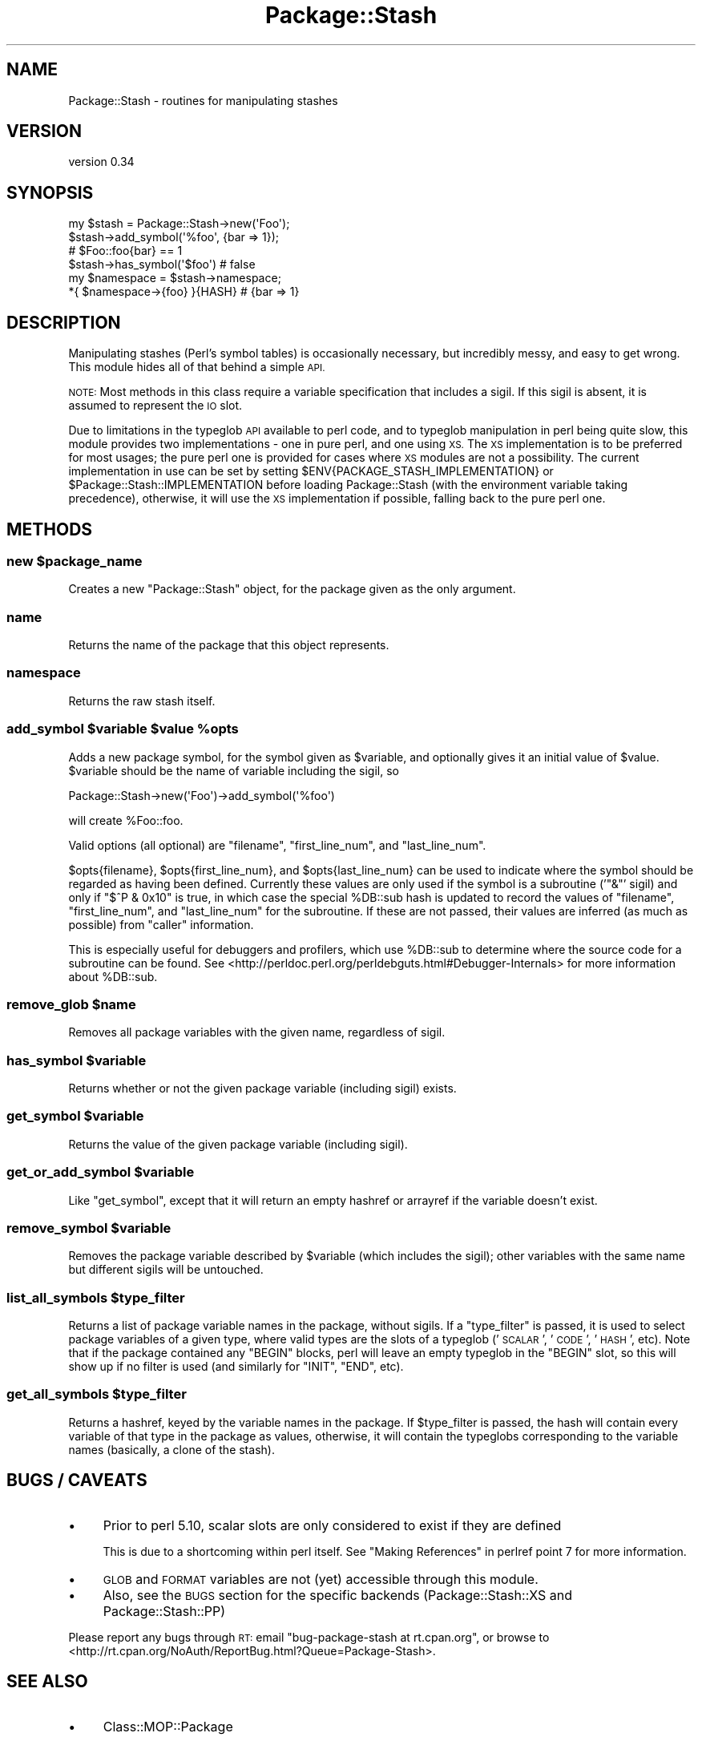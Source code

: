 .\" Automatically generated by Pod::Man 2.27 (Pod::Simple 3.28)
.\"
.\" Standard preamble:
.\" ========================================================================
.de Sp \" Vertical space (when we can't use .PP)
.if t .sp .5v
.if n .sp
..
.de Vb \" Begin verbatim text
.ft CW
.nf
.ne \\$1
..
.de Ve \" End verbatim text
.ft R
.fi
..
.\" Set up some character translations and predefined strings.  \*(-- will
.\" give an unbreakable dash, \*(PI will give pi, \*(L" will give a left
.\" double quote, and \*(R" will give a right double quote.  \*(C+ will
.\" give a nicer C++.  Capital omega is used to do unbreakable dashes and
.\" therefore won't be available.  \*(C` and \*(C' expand to `' in nroff,
.\" nothing in troff, for use with C<>.
.tr \(*W-
.ds C+ C\v'-.1v'\h'-1p'\s-2+\h'-1p'+\s0\v'.1v'\h'-1p'
.ie n \{\
.    ds -- \(*W-
.    ds PI pi
.    if (\n(.H=4u)&(1m=24u) .ds -- \(*W\h'-12u'\(*W\h'-12u'-\" diablo 10 pitch
.    if (\n(.H=4u)&(1m=20u) .ds -- \(*W\h'-12u'\(*W\h'-8u'-\"  diablo 12 pitch
.    ds L" ""
.    ds R" ""
.    ds C` ""
.    ds C' ""
'br\}
.el\{\
.    ds -- \|\(em\|
.    ds PI \(*p
.    ds L" ``
.    ds R" ''
.    ds C`
.    ds C'
'br\}
.\"
.\" Escape single quotes in literal strings from groff's Unicode transform.
.ie \n(.g .ds Aq \(aq
.el       .ds Aq '
.\"
.\" If the F register is turned on, we'll generate index entries on stderr for
.\" titles (.TH), headers (.SH), subsections (.SS), items (.Ip), and index
.\" entries marked with X<> in POD.  Of course, you'll have to process the
.\" output yourself in some meaningful fashion.
.\"
.\" Avoid warning from groff about undefined register 'F'.
.de IX
..
.nr rF 0
.if \n(.g .if rF .nr rF 1
.if (\n(rF:(\n(.g==0)) \{
.    if \nF \{
.        de IX
.        tm Index:\\$1\t\\n%\t"\\$2"
..
.        if !\nF==2 \{
.            nr % 0
.            nr F 2
.        \}
.    \}
.\}
.rr rF
.\"
.\" Accent mark definitions (@(#)ms.acc 1.5 88/02/08 SMI; from UCB 4.2).
.\" Fear.  Run.  Save yourself.  No user-serviceable parts.
.    \" fudge factors for nroff and troff
.if n \{\
.    ds #H 0
.    ds #V .8m
.    ds #F .3m
.    ds #[ \f1
.    ds #] \fP
.\}
.if t \{\
.    ds #H ((1u-(\\\\n(.fu%2u))*.13m)
.    ds #V .6m
.    ds #F 0
.    ds #[ \&
.    ds #] \&
.\}
.    \" simple accents for nroff and troff
.if n \{\
.    ds ' \&
.    ds ` \&
.    ds ^ \&
.    ds , \&
.    ds ~ ~
.    ds /
.\}
.if t \{\
.    ds ' \\k:\h'-(\\n(.wu*8/10-\*(#H)'\'\h"|\\n:u"
.    ds ` \\k:\h'-(\\n(.wu*8/10-\*(#H)'\`\h'|\\n:u'
.    ds ^ \\k:\h'-(\\n(.wu*10/11-\*(#H)'^\h'|\\n:u'
.    ds , \\k:\h'-(\\n(.wu*8/10)',\h'|\\n:u'
.    ds ~ \\k:\h'-(\\n(.wu-\*(#H-.1m)'~\h'|\\n:u'
.    ds / \\k:\h'-(\\n(.wu*8/10-\*(#H)'\z\(sl\h'|\\n:u'
.\}
.    \" troff and (daisy-wheel) nroff accents
.ds : \\k:\h'-(\\n(.wu*8/10-\*(#H+.1m+\*(#F)'\v'-\*(#V'\z.\h'.2m+\*(#F'.\h'|\\n:u'\v'\*(#V'
.ds 8 \h'\*(#H'\(*b\h'-\*(#H'
.ds o \\k:\h'-(\\n(.wu+\w'\(de'u-\*(#H)/2u'\v'-.3n'\*(#[\z\(de\v'.3n'\h'|\\n:u'\*(#]
.ds d- \h'\*(#H'\(pd\h'-\w'~'u'\v'-.25m'\f2\(hy\fP\v'.25m'\h'-\*(#H'
.ds D- D\\k:\h'-\w'D'u'\v'-.11m'\z\(hy\v'.11m'\h'|\\n:u'
.ds th \*(#[\v'.3m'\s+1I\s-1\v'-.3m'\h'-(\w'I'u*2/3)'\s-1o\s+1\*(#]
.ds Th \*(#[\s+2I\s-2\h'-\w'I'u*3/5'\v'-.3m'o\v'.3m'\*(#]
.ds ae a\h'-(\w'a'u*4/10)'e
.ds Ae A\h'-(\w'A'u*4/10)'E
.    \" corrections for vroff
.if v .ds ~ \\k:\h'-(\\n(.wu*9/10-\*(#H)'\s-2\u~\d\s+2\h'|\\n:u'
.if v .ds ^ \\k:\h'-(\\n(.wu*10/11-\*(#H)'\v'-.4m'^\v'.4m'\h'|\\n:u'
.    \" for low resolution devices (crt and lpr)
.if \n(.H>23 .if \n(.V>19 \
\{\
.    ds : e
.    ds 8 ss
.    ds o a
.    ds d- d\h'-1'\(ga
.    ds D- D\h'-1'\(hy
.    ds th \o'bp'
.    ds Th \o'LP'
.    ds ae ae
.    ds Ae AE
.\}
.rm #[ #] #H #V #F C
.\" ========================================================================
.\"
.IX Title "Package::Stash 3"
.TH Package::Stash 3 "2013-01-04" "perl v5.18.1" "User Contributed Perl Documentation"
.\" For nroff, turn off justification.  Always turn off hyphenation; it makes
.\" way too many mistakes in technical documents.
.if n .ad l
.nh
.SH "NAME"
Package::Stash \- routines for manipulating stashes
.SH "VERSION"
.IX Header "VERSION"
version 0.34
.SH "SYNOPSIS"
.IX Header "SYNOPSIS"
.Vb 6
\&  my $stash = Package::Stash\->new(\*(AqFoo\*(Aq);
\&  $stash\->add_symbol(\*(Aq%foo\*(Aq, {bar => 1});
\&  # $Foo::foo{bar} == 1
\&  $stash\->has_symbol(\*(Aq$foo\*(Aq) # false
\&  my $namespace = $stash\->namespace;
\&  *{ $namespace\->{foo} }{HASH} # {bar => 1}
.Ve
.SH "DESCRIPTION"
.IX Header "DESCRIPTION"
Manipulating stashes (Perl's symbol tables) is occasionally necessary, but
incredibly messy, and easy to get wrong. This module hides all of that behind a
simple \s-1API.\s0
.PP
\&\s-1NOTE:\s0 Most methods in this class require a variable specification that includes
a sigil. If this sigil is absent, it is assumed to represent the \s-1IO\s0 slot.
.PP
Due to limitations in the typeglob \s-1API\s0 available to perl code, and to typeglob
manipulation in perl being quite slow, this module provides two
implementations \- one in pure perl, and one using \s-1XS.\s0 The \s-1XS\s0 implementation is
to be preferred for most usages; the pure perl one is provided for cases where
\&\s-1XS\s0 modules are not a possibility. The current implementation in use can be set
by setting \f(CW$ENV{PACKAGE_STASH_IMPLEMENTATION}\fR or
\&\f(CW$Package::Stash::IMPLEMENTATION\fR before loading Package::Stash (with the
environment variable taking precedence), otherwise, it will use the \s-1XS\s0
implementation if possible, falling back to the pure perl one.
.SH "METHODS"
.IX Header "METHODS"
.ie n .SS "new $package_name"
.el .SS "new \f(CW$package_name\fP"
.IX Subsection "new $package_name"
Creates a new \f(CW\*(C`Package::Stash\*(C'\fR object, for the package given as the only
argument.
.SS "name"
.IX Subsection "name"
Returns the name of the package that this object represents.
.SS "namespace"
.IX Subsection "namespace"
Returns the raw stash itself.
.ie n .SS "add_symbol $variable $value %opts"
.el .SS "add_symbol \f(CW$variable\fP \f(CW$value\fP \f(CW%opts\fP"
.IX Subsection "add_symbol $variable $value %opts"
Adds a new package symbol, for the symbol given as \f(CW$variable\fR, and optionally
gives it an initial value of \f(CW$value\fR. \f(CW$variable\fR should be the name of
variable including the sigil, so
.PP
.Vb 1
\&  Package::Stash\->new(\*(AqFoo\*(Aq)\->add_symbol(\*(Aq%foo\*(Aq)
.Ve
.PP
will create \f(CW%Foo::foo\fR.
.PP
Valid options (all optional) are \f(CW\*(C`filename\*(C'\fR, \f(CW\*(C`first_line_num\*(C'\fR, and
\&\f(CW\*(C`last_line_num\*(C'\fR.
.PP
\&\f(CW$opts{filename}\fR, \f(CW$opts{first_line_num}\fR, and \f(CW$opts{last_line_num}\fR can
be used to indicate where the symbol should be regarded as having been defined.
Currently these values are only used if the symbol is a subroutine ('\f(CW\*(C`&\*(C'\fR'
sigil) and only if \f(CW\*(C`$^P & 0x10\*(C'\fR is true, in which case the special \f(CW%DB::sub\fR
hash is updated to record the values of \f(CW\*(C`filename\*(C'\fR, \f(CW\*(C`first_line_num\*(C'\fR, and
\&\f(CW\*(C`last_line_num\*(C'\fR for the subroutine. If these are not passed, their values are
inferred (as much as possible) from \f(CW\*(C`caller\*(C'\fR information.
.PP
This is especially useful for debuggers and profilers, which use \f(CW%DB::sub\fR to
determine where the source code for a subroutine can be found.  See
<http://perldoc.perl.org/perldebguts.html#Debugger\-Internals> for more
information about \f(CW%DB::sub\fR.
.ie n .SS "remove_glob $name"
.el .SS "remove_glob \f(CW$name\fP"
.IX Subsection "remove_glob $name"
Removes all package variables with the given name, regardless of sigil.
.ie n .SS "has_symbol $variable"
.el .SS "has_symbol \f(CW$variable\fP"
.IX Subsection "has_symbol $variable"
Returns whether or not the given package variable (including sigil) exists.
.ie n .SS "get_symbol $variable"
.el .SS "get_symbol \f(CW$variable\fP"
.IX Subsection "get_symbol $variable"
Returns the value of the given package variable (including sigil).
.ie n .SS "get_or_add_symbol $variable"
.el .SS "get_or_add_symbol \f(CW$variable\fP"
.IX Subsection "get_or_add_symbol $variable"
Like \f(CW\*(C`get_symbol\*(C'\fR, except that it will return an empty hashref or
arrayref if the variable doesn't exist.
.ie n .SS "remove_symbol $variable"
.el .SS "remove_symbol \f(CW$variable\fP"
.IX Subsection "remove_symbol $variable"
Removes the package variable described by \f(CW$variable\fR (which includes the
sigil); other variables with the same name but different sigils will be
untouched.
.ie n .SS "list_all_symbols $type_filter"
.el .SS "list_all_symbols \f(CW$type_filter\fP"
.IX Subsection "list_all_symbols $type_filter"
Returns a list of package variable names in the package, without sigils. If a
\&\f(CW\*(C`type_filter\*(C'\fR is passed, it is used to select package variables of a given
type, where valid types are the slots of a typeglob ('\s-1SCALAR\s0', '\s-1CODE\s0', '\s-1HASH\s0',
etc). Note that if the package contained any \f(CW\*(C`BEGIN\*(C'\fR blocks, perl will leave
an empty typeglob in the \f(CW\*(C`BEGIN\*(C'\fR slot, so this will show up if no filter is
used (and similarly for \f(CW\*(C`INIT\*(C'\fR, \f(CW\*(C`END\*(C'\fR, etc).
.ie n .SS "get_all_symbols $type_filter"
.el .SS "get_all_symbols \f(CW$type_filter\fP"
.IX Subsection "get_all_symbols $type_filter"
Returns a hashref, keyed by the variable names in the package. If
\&\f(CW$type_filter\fR is passed, the hash will contain every variable of that type in
the package as values, otherwise, it will contain the typeglobs corresponding
to the variable names (basically, a clone of the stash).
.SH "BUGS / CAVEATS"
.IX Header "BUGS / CAVEATS"
.IP "\(bu" 4
Prior to perl 5.10, scalar slots are only considered to exist if they are defined
.Sp
This is due to a shortcoming within perl itself. See
\&\*(L"Making References\*(R" in perlref point 7 for more information.
.IP "\(bu" 4
\&\s-1GLOB\s0 and \s-1FORMAT\s0 variables are not (yet) accessible through this module.
.IP "\(bu" 4
Also, see the \s-1BUGS\s0 section for the specific backends (Package::Stash::XS and Package::Stash::PP)
.PP
Please report any bugs through \s-1RT:\s0 email
\&\f(CW\*(C`bug\-package\-stash at rt.cpan.org\*(C'\fR, or browse to
<http://rt.cpan.org/NoAuth/ReportBug.html?Queue=Package\-Stash>.
.SH "SEE ALSO"
.IX Header "SEE ALSO"
.IP "\(bu" 4
Class::MOP::Package
.Sp
This module is a factoring out of code that used to live here
.SH "SUPPORT"
.IX Header "SUPPORT"
You can find this documentation for this module with the perldoc command.
.PP
.Vb 1
\&    perldoc Package::Stash
.Ve
.PP
You can also look for information at:
.IP "\(bu" 4
AnnoCPAN: Annotated \s-1CPAN\s0 documentation
.Sp
<http://annocpan.org/dist/Package\-Stash>
.IP "\(bu" 4
\&\s-1CPAN\s0 Ratings
.Sp
<http://cpanratings.perl.org/d/Package\-Stash>
.IP "\(bu" 4
\&\s-1RT: CPAN\s0's request tracker
.Sp
<http://rt.cpan.org/NoAuth/Bugs.html?Dist=Package\-Stash>
.IP "\(bu" 4
Search \s-1CPAN\s0
.Sp
<http://search.cpan.org/dist/Package\-Stash>
.SH "AUTHOR"
.IX Header "AUTHOR"
Jesse Luehrs <doy at tozt dot net>
.PP
Based on code from Class::MOP::Package, by Stevan Little and the Moose
Cabal.
.SH "AUTHOR"
.IX Header "AUTHOR"
Jesse Luehrs <doy at tozt dot net>
.SH "COPYRIGHT AND LICENSE"
.IX Header "COPYRIGHT AND LICENSE"
This software is copyright (c) 2013 by Jesse Luehrs.
.PP
This is free software; you can redistribute it and/or modify it under
the same terms as the Perl 5 programming language system itself.
